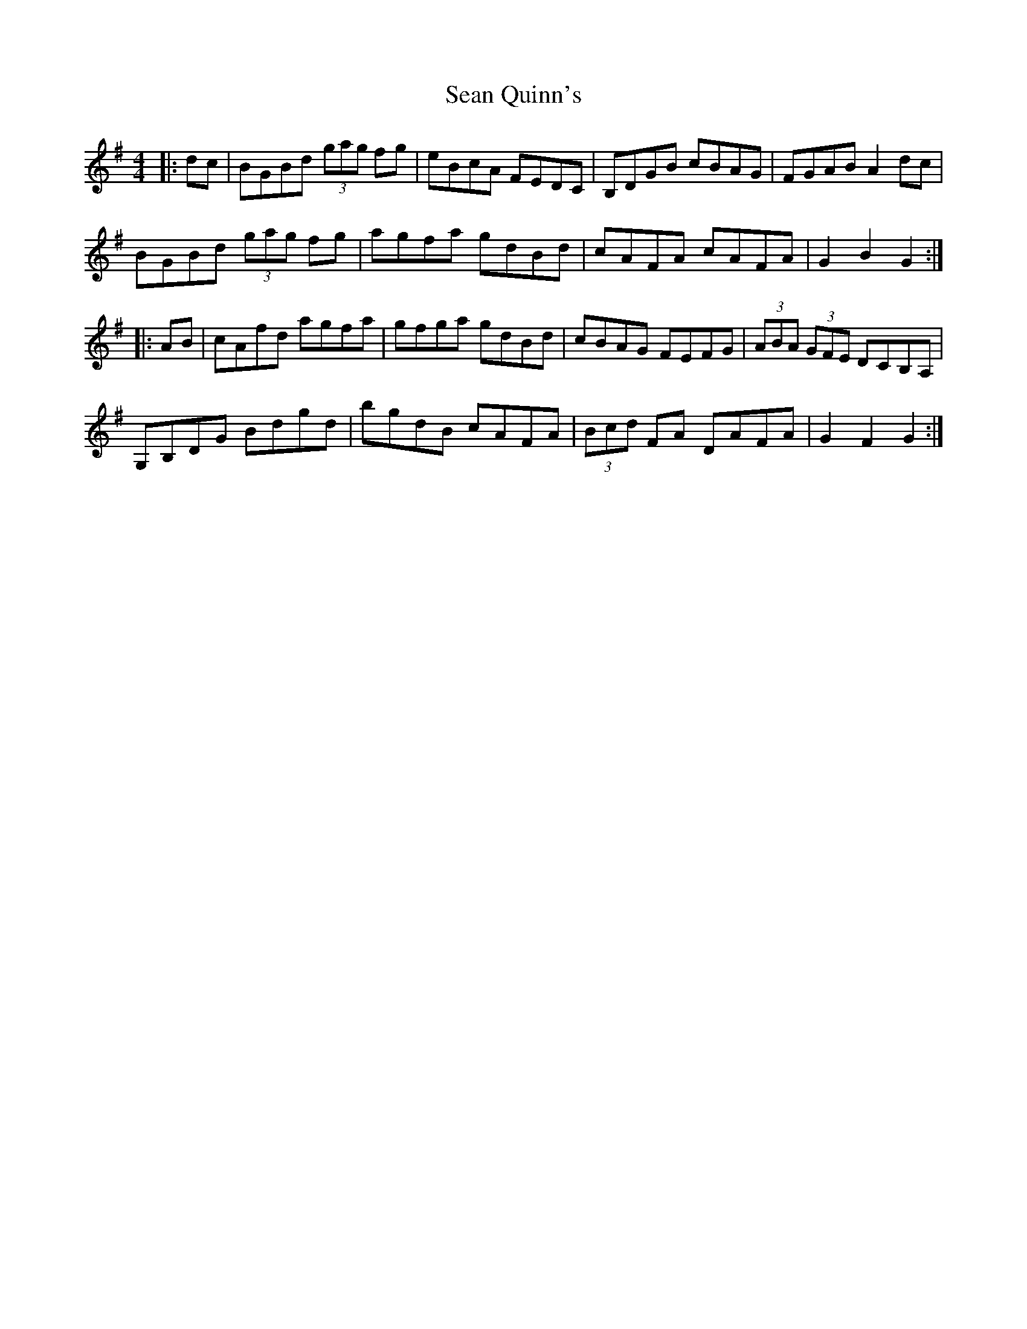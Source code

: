 X: 36380
T: Sean Quinn's
R: hornpipe
M: 4/4
K: Gmajor
|:dc|BGBd (3gag fg|eBcA FEDC|B,DGB cBAG|FGAB A2 dc|
BGBd (3gag fg|agfa gdBd|cAFA cAFA|G2 B2 G2:|
|:AB|cAfd agfa|gfga gdBd|cBAG FEFG|(3ABA (3GFE DCB,A,|
G,B,DG Bdgd|bgdB cAFA|(3Bcd FA DAFA|G2 F2 G2:|

